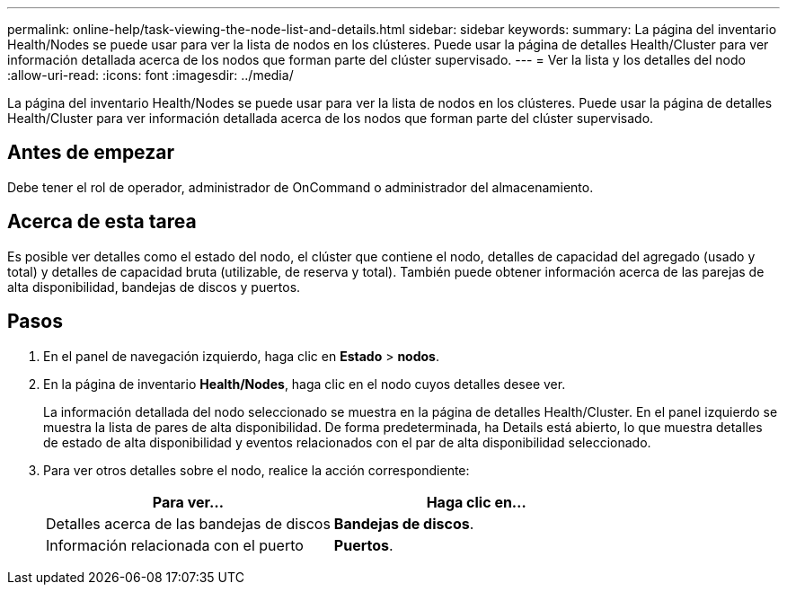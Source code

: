 ---
permalink: online-help/task-viewing-the-node-list-and-details.html 
sidebar: sidebar 
keywords:  
summary: La página del inventario Health/Nodes se puede usar para ver la lista de nodos en los clústeres. Puede usar la página de detalles Health/Cluster para ver información detallada acerca de los nodos que forman parte del clúster supervisado. 
---
= Ver la lista y los detalles del nodo
:allow-uri-read: 
:icons: font
:imagesdir: ../media/


[role="lead"]
La página del inventario Health/Nodes se puede usar para ver la lista de nodos en los clústeres. Puede usar la página de detalles Health/Cluster para ver información detallada acerca de los nodos que forman parte del clúster supervisado.



== Antes de empezar

Debe tener el rol de operador, administrador de OnCommand o administrador del almacenamiento.



== Acerca de esta tarea

Es posible ver detalles como el estado del nodo, el clúster que contiene el nodo, detalles de capacidad del agregado (usado y total) y detalles de capacidad bruta (utilizable, de reserva y total). También puede obtener información acerca de las parejas de alta disponibilidad, bandejas de discos y puertos.



== Pasos

. En el panel de navegación izquierdo, haga clic en *Estado* > *nodos*.
. En la página de inventario *Health/Nodes*, haga clic en el nodo cuyos detalles desee ver.
+
La información detallada del nodo seleccionado se muestra en la página de detalles Health/Cluster. En el panel izquierdo se muestra la lista de pares de alta disponibilidad. De forma predeterminada, ha Details está abierto, lo que muestra detalles de estado de alta disponibilidad y eventos relacionados con el par de alta disponibilidad seleccionado.

. Para ver otros detalles sobre el nodo, realice la acción correspondiente:
+
|===
| Para ver... | Haga clic en... 


 a| 
Detalles acerca de las bandejas de discos
 a| 
*Bandejas de discos*.



 a| 
Información relacionada con el puerto
 a| 
*Puertos*.

|===

